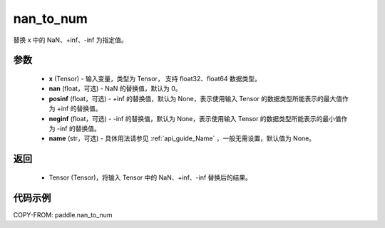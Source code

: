.. _cn_api_tensor_nan_to_num:

nan_to_num
-------------------------------

.. py:function:: paddle.nan_to_num(x, nan=0.0, posinf=None, neginf=None, name=None)

替换 x 中的 NaN、+inf、-inf 为指定值。

参数
:::::::::
    - **x** (Tensor) - 输入变量，类型为 Tensor， 支持 float32、float64 数据类型。
    - **nan** (float，可选) - NaN 的替换值，默认为 0。
    - **posinf** (float，可选) - +inf 的替换值，默认为 None，表示使用输入 Tensor 的数据类型所能表示的最大值作为 +inf 的替换值。
    - **neginf** (float，可选) - -inf 的替换值，默认为 None，表示使用输入 Tensor 的数据类型所能表示的最小值作为 -inf 的替换值。
    - **name** (str，可选) - 具体用法请参见 :ref:`api_guide_Name` ，一般无需设置，默认值为 None。

返回
:::::::::
    - Tensor (Tensor)，将输入 Tensor 中的 NaN、+inf、-inf 替换后的结果。


代码示例
:::::::::

COPY-FROM: paddle.nan_to_num
